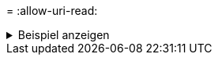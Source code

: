 = 
:allow-uri-read: 


.Beispiel anzeigen
[%collapsible]
====
[listing]
----
[root@localhost linux]# ./xcp copy -bs 32k <IP address or hostname of NFS server>:/source_vol <IP
address of destination NFS server>:/dest_vol

xcp: WARNING: No index name has been specified, creating one with name: autoname_copy_2020-03-
03_23.57.04.742145
Xcp command : xcp copy -bs 32k <IP address or hostname of NFS server>:/source_vol <IP address of
destination NFS server>:/dest_vol
18 scanned, 0 matched, 17 copied, 0 error
Speed : 39.1 KiB in (115 KiB/s), 81.6 KiB out (241 KiB/s)
Total Time : 0s.
STATUS : PASSED
----
====